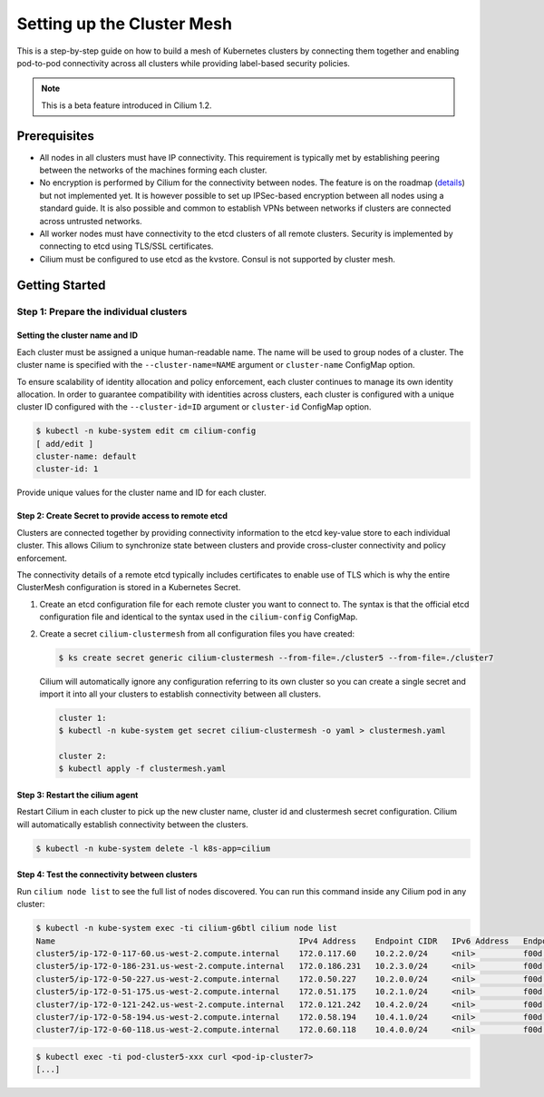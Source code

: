.. _clustermesh:

.. _gs_clustermesh:

****************************
Setting up the Cluster Mesh
****************************

This is a step-by-step guide on how to build a mesh of Kubernetes clusters by
connecting them together and enabling pod-to-pod connectivity across all
clusters while providing label-based security policies.

.. note::

    This is a beta feature introduced in Cilium 1.2.

Prerequisites
#############

* All nodes in all clusters must have IP connectivity. This requirement is
  typically met by establishing peering between the networks of the machines
  forming each cluster.

* No encryption is performed by Cilium for the connectivity between nodes.
  The feature is on the roadmap (`details
  <https://github.com/cilium/cilium/issues/504>`_) but not implemented yet.  It
  is however possible to set up IPSec-based encryption between all nodes using
  a standard guide. It is also possible and common to establish VPNs between
  networks if clusters are connected across untrusted networks.

* All worker nodes must have connectivity to the etcd clusters of all remote
  clusters. Security is implemented by connecting to etcd using TLS/SSL
  certificates.

* Cilium must be configured to use etcd as the kvstore. Consul is not supported
  by cluster mesh.

Getting Started
###############

Step 1: Prepare the individual clusters
=======================================

Setting the cluster name and ID
-------------------------------

Each cluster must be assigned a unique human-readable name. The name will be
used to group nodes of a cluster. The cluster name is specified with the
``--cluster-name=NAME`` argument or ``cluster-name`` ConfigMap option.

To ensure scalability of identity allocation and policy enforcement, each
cluster continues to manage its own identity allocation. In order to guarantee
compatibility with identities across clusters, each cluster is configured with
a unique cluster ID configured with the ``--cluster-id=ID`` argument or
``cluster-id`` ConfigMap option.

.. code:: bash

   $ kubectl -n kube-system edit cm cilium-config
   [ add/edit ]
   cluster-name: default
   cluster-id: 1

Provide unique values for the cluster name and ID for each cluster.

Step 2: Create Secret to provide access to remote etcd
------------------------------------------------------

Clusters are connected together by providing connectivity information to the
etcd key-value store to each individual cluster. This allows Cilium to
synchronize state between clusters and provide cross-cluster connectivity and
policy enforcement.

The connectivity details of a remote etcd typically includes certificates to
enable use of TLS which is why the entire ClusterMesh configuration is stored
in a Kubernetes Secret.

1. Create an etcd configuration file for each remote cluster you want to
   connect to. The syntax is that the official etcd configuration file and
   identical to the syntax used in the ``cilium-config`` ConfigMap.

2. Create a secret ``cilium-clustermesh`` from all configuration files you have
   created:

   .. code:: bash

       $ ks create secret generic cilium-clustermesh --from-file=./cluster5 --from-file=./cluster7

   Cilium will automatically ignore any configuration referring to its own
   cluster so you can create a single secret and import it into all your
   clusters to establish connectivity between all clusters.

   .. code:: bash

       cluster 1:
       $ kubectl -n kube-system get secret cilium-clustermesh -o yaml > clustermesh.yaml

       cluster 2:
       $ kubectl apply -f clustermesh.yaml

Step 3: Restart the cilium agent
--------------------------------

Restart Cilium in each cluster to pick up the new cluster name, cluster id and
clustermesh secret configuration. Cilium will automatically establish
connectivity between the clusters.

.. code:: bash

    $ kubectl -n kube-system delete -l k8s-app=cilium

Step 4: Test the connectivity between clusters
----------------------------------------------

Run ``cilium node list`` to see the full list of nodes discovered. You can run
this command inside any Cilium pod in any cluster:

.. code:: bash

    $ kubectl -n kube-system exec -ti cilium-g6btl cilium node list
    Name                                                   IPv4 Address    Endpoint CIDR   IPv6 Address   Endpoint CIDR
    cluster5/ip-172-0-117-60.us-west-2.compute.internal    172.0.117.60    10.2.2.0/24     <nil>          f00d::a02:200:0:0/112
    cluster5/ip-172-0-186-231.us-west-2.compute.internal   172.0.186.231   10.2.3.0/24     <nil>          f00d::a02:300:0:0/112
    cluster5/ip-172-0-50-227.us-west-2.compute.internal    172.0.50.227    10.2.0.0/24     <nil>          f00d::a02:0:0:0/112
    cluster5/ip-172-0-51-175.us-west-2.compute.internal    172.0.51.175    10.2.1.0/24     <nil>          f00d::a02:100:0:0/112
    cluster7/ip-172-0-121-242.us-west-2.compute.internal   172.0.121.242   10.4.2.0/24     <nil>          f00d::a04:200:0:0/112
    cluster7/ip-172-0-58-194.us-west-2.compute.internal    172.0.58.194    10.4.1.0/24     <nil>          f00d::a04:100:0:0/112
    cluster7/ip-172-0-60-118.us-west-2.compute.internal    172.0.60.118    10.4.0.0/24     <nil>          f00d::a04:0:0:0/112


.. code:: bash

    $ kubectl exec -ti pod-cluster5-xxx curl <pod-ip-cluster7>
    [...]
